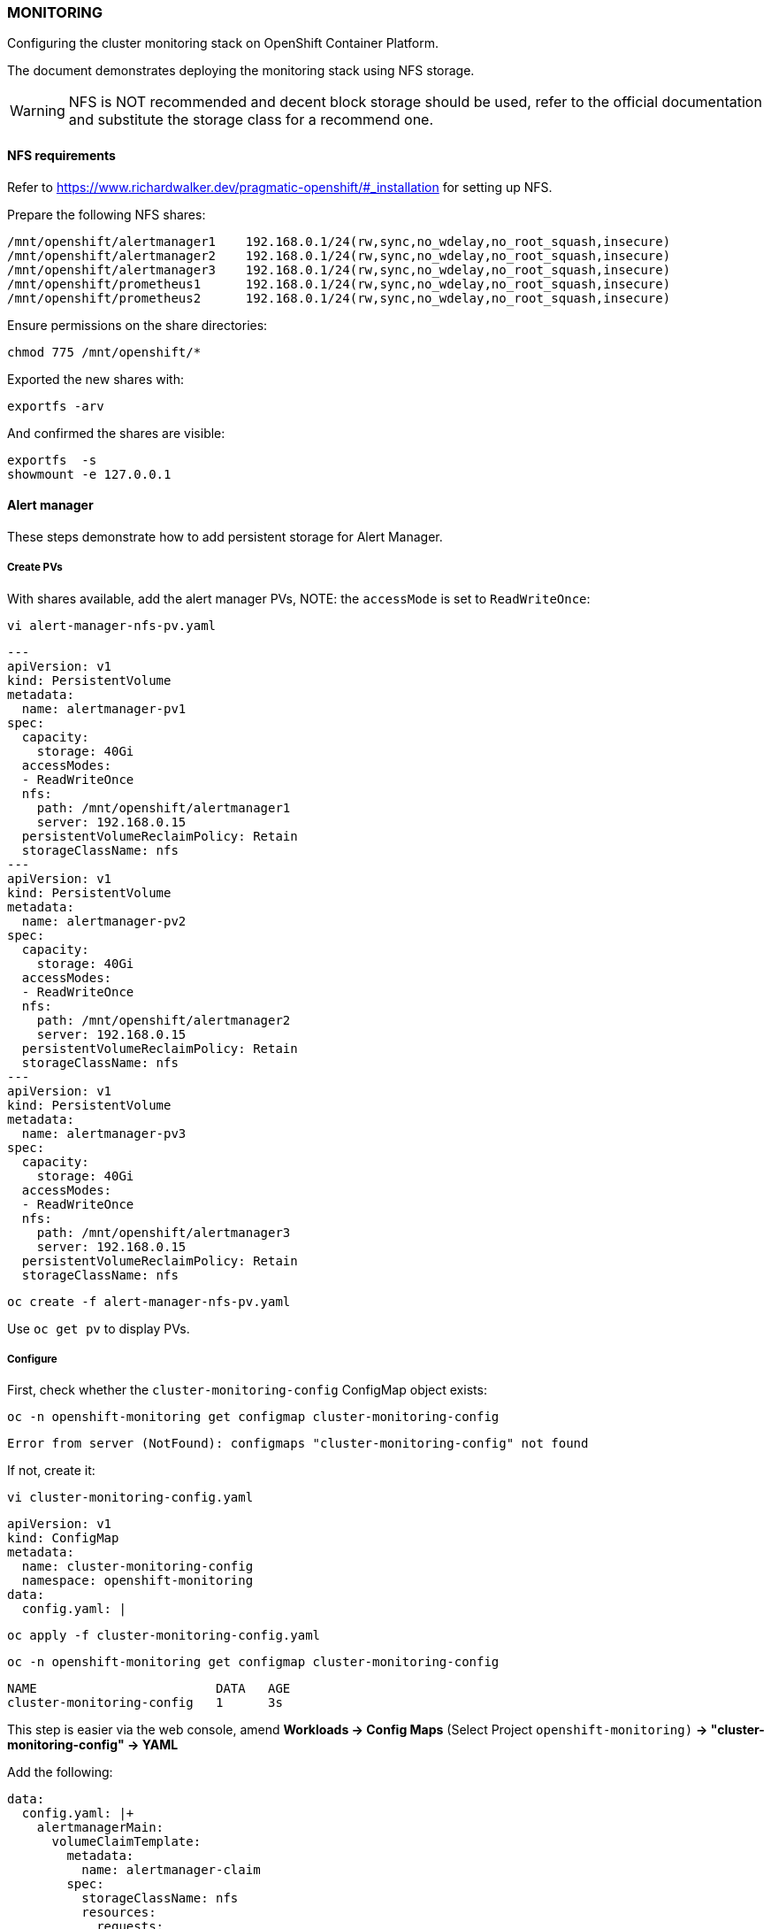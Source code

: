 === MONITORING

Configuring the cluster monitoring stack on OpenShift Container Platform.

The document demonstrates deploying the monitoring stack using NFS storage.

WARNING: NFS is NOT recommended and decent block storage should be used, refer to the official documentation and substitute the storage class for a recommend one.   

==== NFS requirements

Refer to https://www.richardwalker.dev/pragmatic-openshift/#_installation for setting up NFS.

Prepare the following NFS shares:

[source%nowrap,bash]
----
/mnt/openshift/alertmanager1    192.168.0.1/24(rw,sync,no_wdelay,no_root_squash,insecure)
/mnt/openshift/alertmanager2    192.168.0.1/24(rw,sync,no_wdelay,no_root_squash,insecure)
/mnt/openshift/alertmanager3    192.168.0.1/24(rw,sync,no_wdelay,no_root_squash,insecure)
/mnt/openshift/prometheus1      192.168.0.1/24(rw,sync,no_wdelay,no_root_squash,insecure)
/mnt/openshift/prometheus2      192.168.0.1/24(rw,sync,no_wdelay,no_root_squash,insecure)
----

Ensure permissions on the share directories:

[source%nowrap,bash]
----
chmod 775 /mnt/openshift/*
----

Exported the new shares with:

[source%nowrap,bash]
----
exportfs -arv
----

And confirmed the shares are visible:

[source%nowrap,bash]
----
exportfs  -s
showmount -e 127.0.0.1
----

==== Alert manager

These steps demonstrate how to add persistent storage for Alert Manager. 

===== Create PVs

With shares available,  add the alert manager PVs, NOTE: the `accessMode` is set to `ReadWriteOnce`:

[source%nowrap,bash]
----
vi alert-manager-nfs-pv.yaml
----

[source%nowrap,yaml]
----
---
apiVersion: v1
kind: PersistentVolume
metadata:
  name: alertmanager-pv1
spec:
  capacity:
    storage: 40Gi
  accessModes:
  - ReadWriteOnce
  nfs:
    path: /mnt/openshift/alertmanager1
    server: 192.168.0.15
  persistentVolumeReclaimPolicy: Retain
  storageClassName: nfs
---
apiVersion: v1
kind: PersistentVolume
metadata:
  name: alertmanager-pv2
spec:
  capacity:
    storage: 40Gi
  accessModes:
  - ReadWriteOnce
  nfs:
    path: /mnt/openshift/alertmanager2
    server: 192.168.0.15
  persistentVolumeReclaimPolicy: Retain
  storageClassName: nfs
---
apiVersion: v1
kind: PersistentVolume
metadata:
  name: alertmanager-pv3
spec:
  capacity:
    storage: 40Gi
  accessModes:
  - ReadWriteOnce
  nfs:
    path: /mnt/openshift/alertmanager3
    server: 192.168.0.15
  persistentVolumeReclaimPolicy: Retain
  storageClassName: nfs
----

[source%nowrap,bash]
----
oc create -f alert-manager-nfs-pv.yaml
----

Use `oc get pv` to display PVs.

===== Configure

First, check whether the `cluster-monitoring-config` ConfigMap object exists:

[source%nowrap,bash]
----
oc -n openshift-monitoring get configmap cluster-monitoring-config
----

----
Error from server (NotFound): configmaps "cluster-monitoring-config" not found
----

If not, create it:

[source%nowrap,bash]
----
vi cluster-monitoring-config.yaml
----

[source%nowrap,yaml]
----
apiVersion: v1
kind: ConfigMap
metadata:
  name: cluster-monitoring-config
  namespace: openshift-monitoring
data:
  config.yaml: |
----

[source%nowrap,bash]
----
oc apply -f cluster-monitoring-config.yaml
----

[source%nowrap,bash]
----
oc -n openshift-monitoring get configmap cluster-monitoring-config
----

[source%nowrap,bash]
----
NAME                        DATA   AGE
cluster-monitoring-config   1      3s
----

This step is easier via the web console, amend *Workloads → Config Maps* (Select Project `openshift-monitoring)` *→ "cluster-monitoring-config" → YAML*

Add the following:

[source%nowrap,yaml]
----
data:
  config.yaml: |+
    alertmanagerMain:
      volumeClaimTemplate:
        metadata:
          name: alertmanager-claim
        spec:
          storageClassName: nfs
          resources:
            requests:
              storage: 40Gi
----

Take note of the storage size, storage class name and node selector (if applicable) for your environment.

Make sure you in the right project:

[source%nowrap,bash]
----
oc project openshift-monitoring
----

You should see the three `alertmanager-main` pods recreating:

[source%nowrap,bash]
----
oc get pods
----
[source%nowrap,bash]
----
NAME                                           READY   STATUS              RESTARTS   AGE
alertmanager-main-0                            0/5     ContainerCreating   0          36s
alertmanager-main-1                            0/5     ContainerCreating   0          36s
alertmanager-main-2                            0/5     ContainerCreating   0          36s
----

And the that PVCs have been claimed:

[source%nowrap,bash]
----
oc get pvc
----

[source%nowrap,bash]
----
NAME                                     STATUS   VOLUME             CAPACITY   ACCESS MODES   STORAGECLASS   AGE
alertmanager-claim-alertmanager-main-0   Bound    alertmanager-pv1   40Gi       RWO            nfs            26h
alertmanager-claim-alertmanager-main-1   Bound    alertmanager-pv3   40Gi       RWO            nfs            26h
alertmanager-claim-alertmanager-main-2   Bound    alertmanager-pv2   40Gi       RWO            nfs            26h
----

==== Prometheus

===== Create PVs

Add the prometheus PVs:

[source%nowrap,bash]
----
vi prometheus-nfs-pv.yaml
----

[source%nowrap,yaml]
----
---
apiVersion: v1
kind: PersistentVolume
metadata:
  name: prometheus-pv1
spec:
  capacity:
    storage: 40Gi
  accessModes:
  - ReadWriteOnce
  nfs:
    path: /mnt/openshift/prometheus1
    server: 192.168.0.15
  persistentVolumeReclaimPolicy: Retain
  storageClassName: nfs
---
apiVersion: v1
kind: PersistentVolume
metadata:
  name: prometheus-pv2
spec:
  capacity:
    storage: 40Gi
  accessModes:
  - ReadWriteOnce
  nfs:
    path: /mnt/openshift/prometheus2
    server: 192.168.0.15
  persistentVolumeReclaimPolicy: Retain
  storageClassName: nfs
----
[source%nowrap,bash]
----
oc create -f prometheus-nfs-pv.yaml
----

===== Configure

Again via the web console, amend *Workloads → Config Maps* (Select Project `openshift-monitoring`) *→ "cluster-monitoring-config" → YAML*

And add the following:

[source%nowrap,yaml]
----
    prometheusK8s:
      volumeClaimTemplate:
          metadata:
            name: prometheus-claim
          spec:
            storageClassName: nfs
            resources:
              requests:
                storage: 40Gi
----

Note, this is appended so the whole configuration should look like this:

[source%nowrap,yaml]
----
data:
  config.yaml: |+
    alertmanagerMain:
      volumeClaimTemplate:
        metadata:
          name: alertmanager-claim
        spec:
          storageClassName: nfs
          resources:
            requests:
              storage: 40Gi
    prometheusK8s:
      volumeClaimTemplate:
          metadata:
            name: prometheus-claim
          spec:
            storageClassName: nfs
            resources:
              requests:
                storage: 40Gi
----

Once completed, you should see all the PVCs have been claimed:

[source%nowrap,bash]
----
oc get pvc
----
[source%nowrap,bash]
----
NAME                                     STATUS   VOLUME             CAPACITY   ACCESS MODES   STORAGECLASS   AGE
alertmanager-claim-alertmanager-main-0   Bound    alertmanager-pv1   40Gi       RWO            nfs            4m32s
alertmanager-claim-alertmanager-main-1   Bound    alertmanager-pv3   40Gi       RWO            nfs            4m32s
alertmanager-claim-alertmanager-main-2   Bound    alertmanager-pv2   40Gi       RWO            nfs            4m32s
prometheus-claim-prometheus-k8s-0        Bound    prometheus-pv1     40Gi       RWO            nfs            14s
prometheus-claim-prometheus-k8s-1        Bound    prometheus-pv2     40Gi       RWO            nfs            14s
----

And everything running correctly:

[source%nowrap,bash]
----
oc get pods
----

[source%nowrap,bash]
----
NAME                                           READY   STATUS    RESTARTS   AGE
alertmanager-main-0                            5/5     Running   0          26h
alertmanager-main-1                            5/5     Running   0          26h
alertmanager-main-2                            5/5     Running   0          26h
cluster-monitoring-operator-75f6b78475-4f4s9   2/2     Running   3          2d2h
grafana-74564f7ff4-sqw8g                       2/2     Running   0          2d2h
kube-state-metrics-b6fb95865-hzsst             3/3     Running   0          2d2h
node-exporter-ccmbm                            2/2     Running   0          2d2h
node-exporter-n5sdt                            2/2     Running   0          2d2h
node-exporter-psbt4                            2/2     Running   0          2d2h
openshift-state-metrics-5894b6c4df-fv9km       3/3     Running   0          2d2h
prometheus-adapter-58d9999987-9lltc            1/1     Running   0          27h
prometheus-adapter-58d9999987-lhtvc            1/1     Running   0          27h
prometheus-k8s-0                               7/7     Running   1          26h
prometheus-k8s-1                               7/7     Running   1          26h
prometheus-operator-68f6b4f6bb-4mxcn           2/2     Running   0          47h
telemeter-client-79d6fc74c-wjqgw               3/3     Running   0          2d2h
thanos-querier-66f4b4c758-2z4f6                4/4     Running   0          2d2h
thanos-querier-66f4b4c758-fsqfz                4/4     Running   0          2d2h
----

==== Node selectors

If using infra nodes, add node selectors to the configuration, here is a complete example for OCP 4.6:

[source%nowrap,yaml]
----
apiVersion: v1
kind: ConfigMap
metadata:
  name: cluster-monitoring-config
  namespace: openshift-monitoring
data:
  config.yaml: |+
    alertmanagerMain:
      nodeSelector:
        node-role.kubernetes.io/infra: ""
      volumeClaimTemplate:
        metadata:
          name: alertmanager-claim
        spec:
          storageClassName: local-sc
          resources:
            requests:
              storage: 40Gi
    prometheusK8s:
      nodeSelector:
        node-role.kubernetes.io/infra: ""
      volumeClaimTemplate:
          metadata:
            name: prometheus-claim
          spec:
            storageClassName: local-sc
            resources:
              requests:
                storage: 40Gi
    prometheusOperator:
      nodeSelector:
        node-role.kubernetes.io/infra: ""
    grafana:
      nodeSelector:
        node-role.kubernetes.io/infra: ""
    k8sPrometheusAdapter:
      nodeSelector:
        node-role.kubernetes.io/infra: ""
    kubeStateMetrics:
      nodeSelector:
        node-role.kubernetes.io/infra: ""
    telemeterClient:
      nodeSelector:
        node-role.kubernetes.io/infra: ""
    openshiftStateMetrics:
      nodeSelector:
        node-role.kubernetes.io/infra: ""
    thanosQuerier:
      nodeSelector:
        nodename: worker1.cluster.lab.com
        nodename: worker2.cluster.lab.com
----

// This is a comment and won't be rendered.